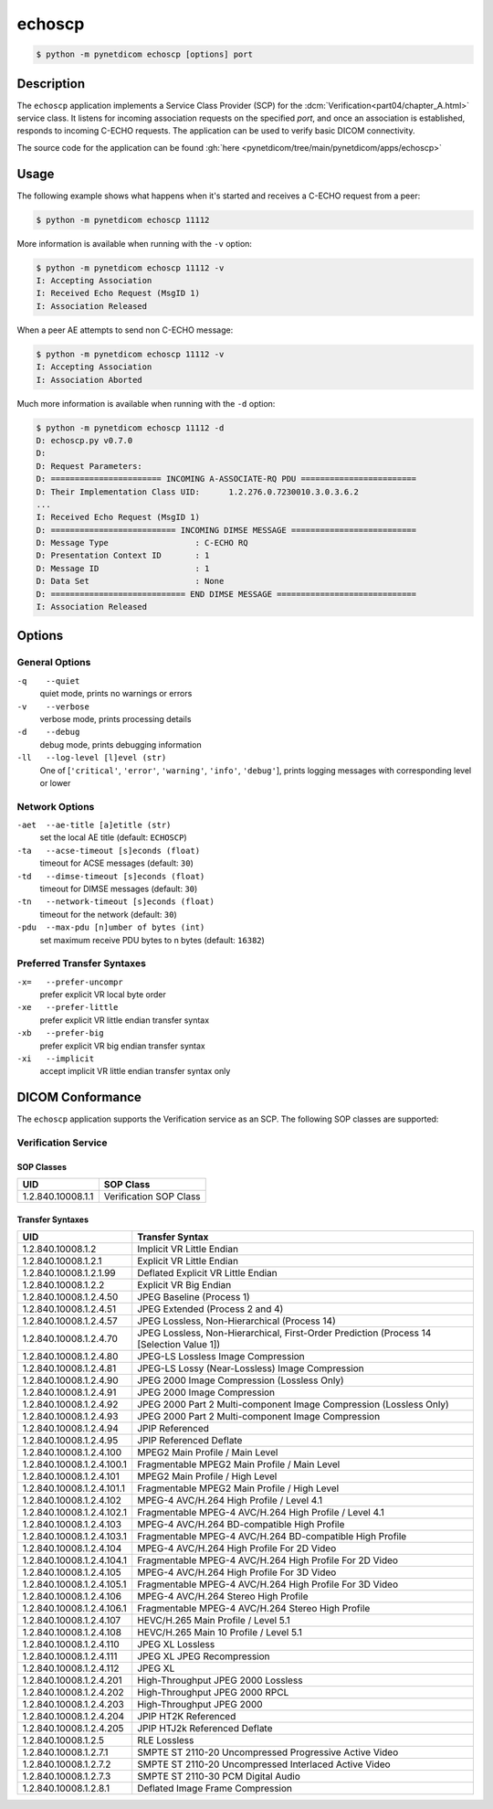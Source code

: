 =======
echoscp
=======

.. code-block:: text

    $ python -m pynetdicom echoscp [options] port

Description
===========
The ``echoscp`` application implements a Service Class Provider (SCP) for the
:dcm:`Verification<part04/chapter_A.html>` service class. It listens for
incoming association requests on the specified *port*, and once an association
is established, responds to incoming C-ECHO requests. The application can be
used to verify basic DICOM connectivity.

The source code for the application can be found :gh:`here
<pynetdicom/tree/main/pynetdicom/apps/echoscp>`

Usage
=====

The following example shows what happens when it's started and receives
a C-ECHO request from a peer:

.. code-block:: text

   $ python -m pynetdicom echoscp 11112


More information is available when running with the ``-v`` option:

.. code-block:: text

    $ python -m pynetdicom echoscp 11112 -v
    I: Accepting Association
    I: Received Echo Request (MsgID 1)
    I: Association Released

When a peer AE attempts to send non C-ECHO message:

.. code-block:: text

    $ python -m pynetdicom echoscp 11112 -v
    I: Accepting Association
    I: Association Aborted

Much more information is available when running with the ``-d`` option:

.. code-block:: text

    $ python -m pynetdicom echoscp 11112 -d
    D: echoscp.py v0.7.0
    D:
    D: Request Parameters:
    D: ======================= INCOMING A-ASSOCIATE-RQ PDU ========================
    D: Their Implementation Class UID:      1.2.276.0.7230010.3.0.3.6.2
    ...
    I: Received Echo Request (MsgID 1)
    D: ========================== INCOMING DIMSE MESSAGE ==========================
    D: Message Type                  : C-ECHO RQ
    D: Presentation Context ID       : 1
    D: Message ID                    : 1
    D: Data Set                      : None
    D: ============================ END DIMSE MESSAGE =============================
    I: Association Released


Options
=======
General Options
---------------
``-q    --quiet``
            quiet mode, prints no warnings or errors
``-v    --verbose``
            verbose mode, prints processing details
``-d    --debug``
            debug mode, prints debugging information
``-ll   --log-level [l]evel (str)``
            One of [``'critical'``, ``'error'``, ``'warning'``, ``'info'``,
            ``'debug'``], prints logging messages with corresponding level
            or lower

Network Options
---------------
``-aet  --ae-title [a]etitle (str)``
            set the local AE title (default: ``ECHOSCP``)
``-ta   --acse-timeout [s]econds (float)``
            timeout for ACSE messages (default: ``30``)
``-td   --dimse-timeout [s]econds (float)``
            timeout for DIMSE messages (default: ``30``)
``-tn   --network-timeout [s]econds (float)``
            timeout for the network (default: ``30``)
``-pdu  --max-pdu [n]umber of bytes (int)``
            set maximum receive PDU bytes to n bytes (default: ``16382``)

Preferred Transfer Syntaxes
---------------------------
``-x=   --prefer-uncompr``
            prefer explicit VR local byte order
``-xe   --prefer-little``
            prefer explicit VR little endian transfer syntax
``-xb   --prefer-big``
            prefer explicit VR big endian transfer syntax
``-xi   --implicit``
            accept implicit VR little endian transfer syntax only

DICOM Conformance
=================
The ``echoscp`` application supports the Verification service as an SCP. The
following SOP classes are supported:

Verification Service
--------------------

SOP Classes
...........

+------------------+------------------------+
| UID              | SOP Class              |
+==================+========================+
|1.2.840.10008.1.1 | Verification SOP Class |
+------------------+------------------------+

Transfer Syntaxes
.................

+---------------------------+-----------------------------------------------------------+
| UID                       | Transfer Syntax                                           |
+===========================+===========================================================+
| 1.2.840.10008.1.2         | Implicit VR Little Endian                                 |
+---------------------------+-----------------------------------------------------------+
| 1.2.840.10008.1.2.1       | Explicit VR Little Endian                                 |
+---------------------------+-----------------------------------------------------------+
| 1.2.840.10008.1.2.1.99    | Deflated Explicit VR Little Endian                        |
+---------------------------+-----------------------------------------------------------+
| 1.2.840.10008.1.2.2       | Explicit VR Big Endian                                    |
+---------------------------+-----------------------------------------------------------+
| 1.2.840.10008.1.2.4.50    | JPEG Baseline (Process 1)                                 |
+---------------------------+-----------------------------------------------------------+
| 1.2.840.10008.1.2.4.51    | JPEG Extended (Process 2 and 4)                           |
+---------------------------+-----------------------------------------------------------+
| 1.2.840.10008.1.2.4.57    | JPEG Lossless, Non-Hierarchical (Process 14)              |
+---------------------------+-----------------------------------------------------------+
| 1.2.840.10008.1.2.4.70    | JPEG Lossless, Non-Hierarchical, First-Order              |
|                           | Prediction (Process 14 [Selection Value 1])               |
+---------------------------+-----------------------------------------------------------+
| 1.2.840.10008.1.2.4.80    | JPEG-LS Lossless Image Compression                        |
+---------------------------+-----------------------------------------------------------+
| 1.2.840.10008.1.2.4.81    | JPEG-LS Lossy (Near-Lossless) Image Compression           |
+---------------------------+-----------------------------------------------------------+
| 1.2.840.10008.1.2.4.90    | JPEG 2000 Image Compression (Lossless Only)               |
+---------------------------+-----------------------------------------------------------+
| 1.2.840.10008.1.2.4.91    | JPEG 2000 Image Compression                               |
+---------------------------+-----------------------------------------------------------+
| 1.2.840.10008.1.2.4.92    | JPEG 2000 Part 2 Multi-component Image Compression        |
|                           | (Lossless Only)                                           |
+---------------------------+-----------------------------------------------------------+
| 1.2.840.10008.1.2.4.93    | JPEG 2000 Part 2 Multi-component Image Compression        |
+---------------------------+-----------------------------------------------------------+
| 1.2.840.10008.1.2.4.94    | JPIP Referenced                                           |
+---------------------------+-----------------------------------------------------------+
| 1.2.840.10008.1.2.4.95    | JPIP Referenced Deflate                                   |
+---------------------------+-----------------------------------------------------------+
| 1.2.840.10008.1.2.4.100   | MPEG2 Main Profile / Main Level                           |
+---------------------------+-----------------------------------------------------------+
| 1.2.840.10008.1.2.4.100.1 | Fragmentable MPEG2 Main Profile / Main Level              |
+---------------------------+-----------------------------------------------------------+
| 1.2.840.10008.1.2.4.101   | MPEG2 Main Profile / High Level                           |
+---------------------------+-----------------------------------------------------------+
| 1.2.840.10008.1.2.4.101.1 | Fragmentable MPEG2 Main Profile / High Level              |
+---------------------------+-----------------------------------------------------------+
| 1.2.840.10008.1.2.4.102   | MPEG-4 AVC/H.264 High Profile / Level 4.1                 |
+---------------------------+-----------------------------------------------------------+
| 1.2.840.10008.1.2.4.102.1 | Fragmentable MPEG-4 AVC/H.264 High Profile / Level 4.1    |
+---------------------------+-----------------------------------------------------------+
| 1.2.840.10008.1.2.4.103   | MPEG-4 AVC/H.264 BD-compatible High Profile               |
+---------------------------+-----------------------------------------------------------+
| 1.2.840.10008.1.2.4.103.1 | Fragmentable MPEG-4 AVC/H.264 BD-compatible High Profile  |
+---------------------------+-----------------------------------------------------------+
| 1.2.840.10008.1.2.4.104   | MPEG-4 AVC/H.264 High Profile For 2D Video                |
+---------------------------+-----------------------------------------------------------+
| 1.2.840.10008.1.2.4.104.1 | Fragmentable MPEG-4 AVC/H.264 High Profile For 2D Video   |
+---------------------------+-----------------------------------------------------------+
| 1.2.840.10008.1.2.4.105   | MPEG-4 AVC/H.264 High Profile For 3D Video                |
+---------------------------+-----------------------------------------------------------+
| 1.2.840.10008.1.2.4.105.1 | Fragmentable MPEG-4 AVC/H.264 High Profile For 3D Video   |
+---------------------------+-----------------------------------------------------------+
| 1.2.840.10008.1.2.4.106   | MPEG-4 AVC/H.264 Stereo High Profile                      |
+---------------------------+-----------------------------------------------------------+
| 1.2.840.10008.1.2.4.106.1 | Fragmentable MPEG-4 AVC/H.264 Stereo High Profile         |
+---------------------------+-----------------------------------------------------------+
| 1.2.840.10008.1.2.4.107   | HEVC/H.265 Main Profile / Level 5.1                       |
+---------------------------+-----------------------------------------------------------+
| 1.2.840.10008.1.2.4.108   | HEVC/H.265 Main 10 Profile / Level 5.1                    |
+---------------------------+-----------------------------------------------------------+
| 1.2.840.10008.1.2.4.110   | JPEG XL Lossless                                          |
+---------------------------+-----------------------------------------------------------+
| 1.2.840.10008.1.2.4.111   | JPEG XL JPEG Recompression                                |
+---------------------------+-----------------------------------------------------------+
| 1.2.840.10008.1.2.4.112   | JPEG XL                                                   |
+---------------------------+-----------------------------------------------------------+
| 1.2.840.10008.1.2.4.201   | High-Throughput JPEG 2000 Lossless                        |
+---------------------------+-----------------------------------------------------------+
| 1.2.840.10008.1.2.4.202   | High-Throughput JPEG 2000 RPCL                            |
+---------------------------+-----------------------------------------------------------+
| 1.2.840.10008.1.2.4.203   | High-Throughput JPEG 2000                                 |
+---------------------------+-----------------------------------------------------------+
| 1.2.840.10008.1.2.4.204   | JPIP HT2K Referenced                                      |
+---------------------------+-----------------------------------------------------------+
| 1.2.840.10008.1.2.4.205   | JPIP HTJ2k Referenced Deflate                             |
+---------------------------+-----------------------------------------------------------+
| 1.2.840.10008.1.2.5       | RLE Lossless                                              |
+---------------------------+-----------------------------------------------------------+
| 1.2.840.10008.1.2.7.1     | SMPTE ST 2110-20 Uncompressed Progressive Active Video    |
+---------------------------+-----------------------------------------------------------+
| 1.2.840.10008.1.2.7.2     | SMPTE ST 2110-20 Uncompressed Interlaced Active Video     |
+---------------------------+-----------------------------------------------------------+
| 1.2.840.10008.1.2.7.3     | SMPTE ST 2110-30 PCM Digital Audio                        |
+---------------------------+-----------------------------------------------------------+
| 1.2.840.10008.1.2.8.1     | Deflated Image Frame Compression                          |
+---------------------------+-----------------------------------------------------------+
